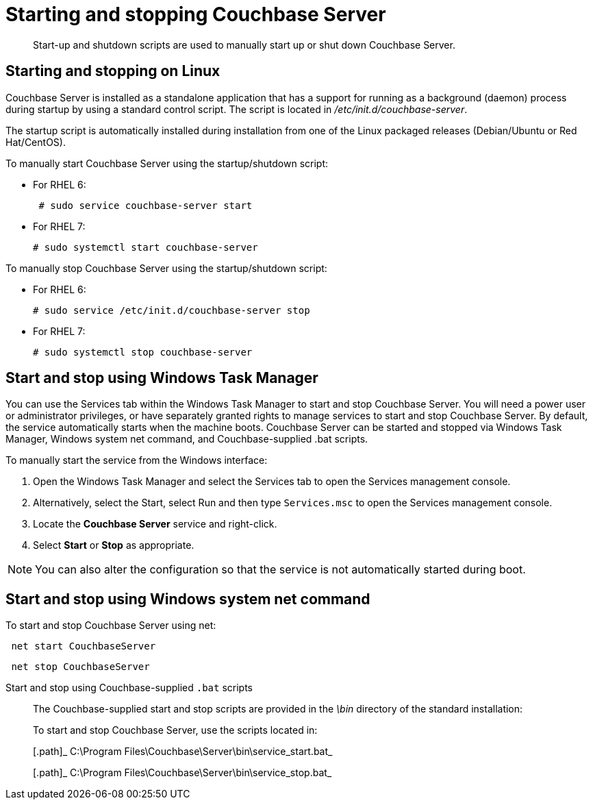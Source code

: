 [#reference_tsb_3bl_q4]
= Starting and stopping Couchbase Server

[abstract]
Start-up and shutdown scripts are used to manually start up or shut down Couchbase Server.

== Starting and stopping on Linux

Couchbase Server is installed as a standalone application that has a support for running as a background (daemon) process during startup by using a standard control script.
The script is located in [.path]_/etc/init.d/couchbase-server_.

The startup script is automatically installed during installation from one of the Linux packaged releases (Debian/Ubuntu or Red Hat/CentOS).

To manually start Couchbase Server using the startup/shutdown script:

[#ul_ork_dxk_5s]
* For RHEL 6:
+
----
 # sudo service couchbase-server start
----

* For RHEL 7:
+
----
# sudo systemctl start couchbase-server
----

To manually stop Couchbase Server using the startup/shutdown script:

[#ul_bsk_dxk_5s]
* For RHEL 6:
+
----
# sudo service /etc/init.d/couchbase-server stop
----

* For RHEL 7:
+
----
# sudo systemctl stop couchbase-server
----

== Start and stop using Windows Task Manager

You can use the Services tab within the Windows Task Manager to start and stop Couchbase Server.
You will need a power user or administrator privileges, or have separately granted rights to manage services to start and stop Couchbase Server.
By default, the service automatically starts when the machine boots.
Couchbase Server can be started and stopped via Windows Task Manager, Windows system net command, and Couchbase-supplied .bat scripts.

To manually start the service from the Windows interface:

. Open the Windows Task Manager and select the Services tab to open the Services management console.
. Alternatively, select the Start, select Run and then type `Services.msc` to open the Services management console.
. Locate the [.uicontrol]*Couchbase Server* service and right-click.
. Select [.uicontrol]*Start* or [.uicontrol]*Stop* as appropriate.

NOTE: You can also alter the configuration so that the service is not automatically started during boot.

== Start and stop using Windows system net command

To start and stop Couchbase Server using net:

----
 net start CouchbaseServer
----

----
 net stop CouchbaseServer
----

Start and stop using Couchbase-supplied `.bat` scripts:: The Couchbase-supplied start and stop scripts are provided in the [.path]_\bin_ directory of the standard installation:
+
To start and stop Couchbase Server, use the scripts located in:
+
[.path]_ C:\Program Files\Couchbase\Server\bin\service_start.bat_
+
[.path]_ C:\Program Files\Couchbase\Server\bin\service_stop.bat_
